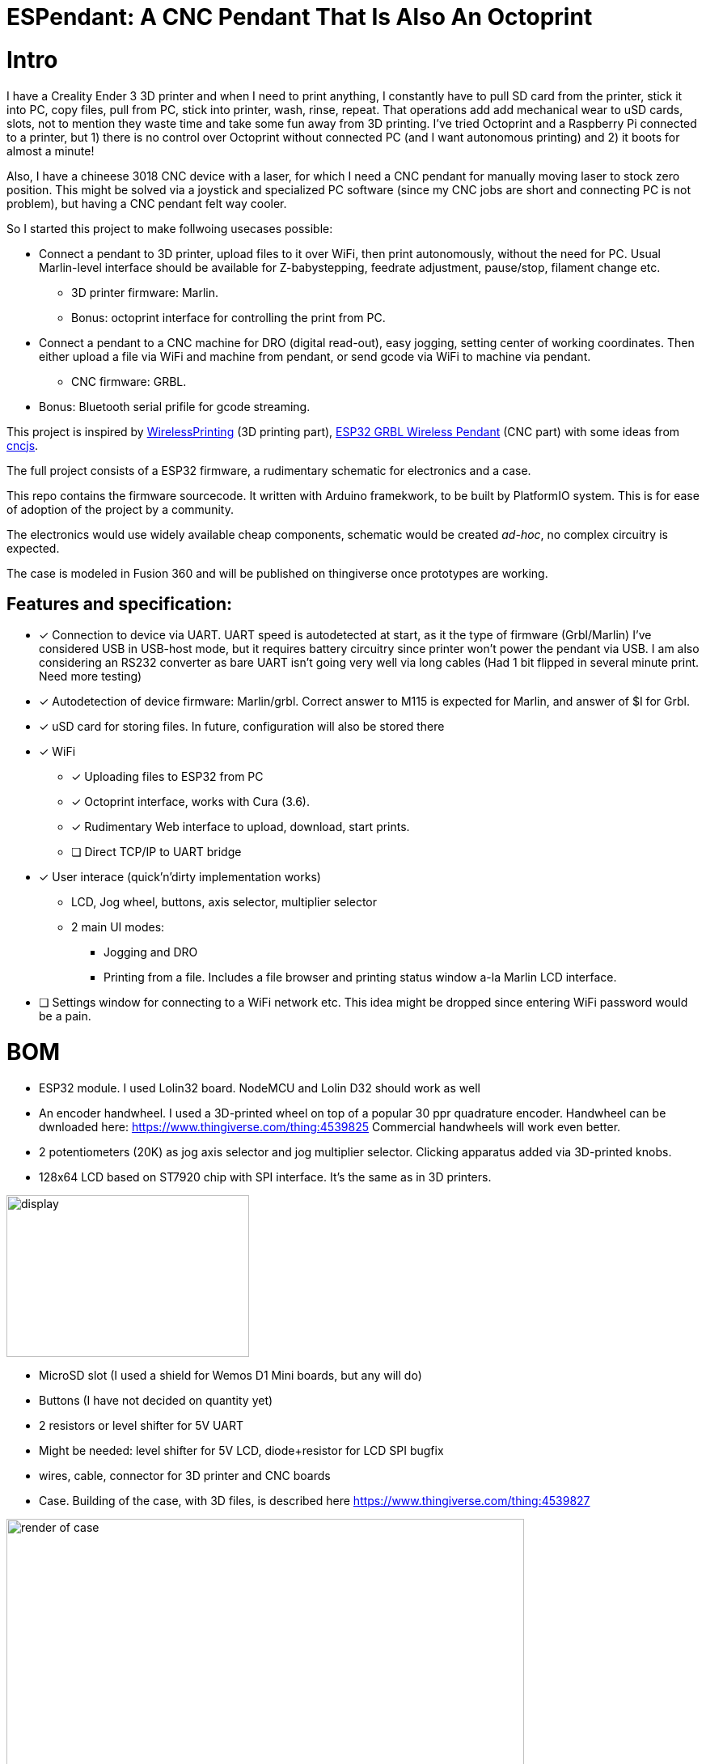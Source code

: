 # ESPendant: A CNC Pendant That Is Also An Octoprint

# Intro 

I have a Creality Ender 3 3D printer and when I need to print anything, I constantly have to pull SD card from the printer, stick it into PC, copy files, pull from PC, stick into printer, wash, rinse, repeat. 
That operations add add mechanical wear to uSD cards, slots, not to mention they  waste time and take some fun away from 3D printing.
I've tried Octoprint and a Raspberry Pi connected to a printer, but 1) there is no control over Octoprint without connected PC (and I want autonomous printing) and 2) it boots for almost a minute!

Also, I have a chineese 3018 CNC device with a laser, for which I need a CNC pendant for manually moving laser to stock zero position.
This might be solved via a joystick and specialized PC software (since my CNC jobs are short and connecting PC is not problem), but having a CNC pendant felt way cooler.

So I started this project to make follwoing usecases possible:

* Connect a pendant to 3D printer, upload files to it over WiFi, then print autonomously, without the need for PC. Usual Marlin-level interface should be available for Z-babystepping, feedrate adjustment, pause/stop, filament change etc.
** 3D printer firmware: Marlin.
** Bonus: octoprint interface for controlling the print from PC.

* Connect a pendant to a CNC machine for DRO (digital read-out), easy jogging, setting center of working coordinates. Then either upload a file via WiFi and machine from pendant, or send gcode via WiFi to machine via pendant.
** CNC firmware: GRBL.

* Bonus: Bluetooth serial prifile for gcode streaming.


This project is inspired by https://github.com/probonopd/WirelessPrinting[WirelessPrinting] (3D printing part), 
https://github.com/drandrewthomas/ESP32_GRBL_CNC_Wireless_Pendant[ESP32 GRBL Wireless Pendant] (CNC part) with some ideas from https://github.com/cncjs/cncjs[cncjs].

The full project consists of a ESP32 firmware, a rudimentary schematic for electronics and a case. 

This repo contains the firmware sourcecode.
It written with Arduino framekwork, to be built by PlatformIO system.
This is for ease of adoption of the project by a community. 

The electronics would use widely available cheap components, schematic would be created _ad-hoc_, no complex circuitry is expected.

The case is modeled in Fusion 360 and will be published on thingiverse once prototypes are working.

## Features and specification:

* [x] Connection to device via UART.
  UART speed is autodetected at start, as it the type of firmware (Grbl/Marlin)
  I've considered USB in USB-host mode, but it requires battery circuitry since printer won't power the pendant via USB.
  I am also considering an RS232 converter as bare UART isn't going very well via long cables 
  (Had 1 bit flipped in several minute print. Need more testing)

* [x] Autodetection of device firmware: Marlin/grbl. Correct answer to M115 is expected for Marlin, and answer of $I for Grbl.

* [x] uSD card for storing files. 
  In future, configuration will also be stored there

* [x] WiFi
** [x] Uploading files to ESP32 from PC
** [x] Octoprint interface, works with Cura (3.6).
** [x] Rudimentary Web interface to upload, download, start prints.
** [ ] Direct TCP/IP to UART bridge

* [x] User interace (quick'n'dirty implementation works)
** LCD, Jog wheel, buttons, axis selector, multiplier selector
** 2 main UI modes:
*** Jogging and DRO
*** Printing from a file. Includes a file browser and printing status window a-la Marlin LCD interface.

* [ ] Settings window for connecting to a WiFi network etc.
  This idea might be dropped since entering WiFi password would be a pain.

# BOM

* ESP32 module. 
  I used Lolin32 board. NodeMCU and Lolin D32 should work as well
* An encoder handwheel. 
  I used a 3D-printed wheel on top of a popular 30 ppr quadrature encoder. 
  Handwheel can be dwnloaded here: https://www.thingiverse.com/thing:4539825
  Commercial handwheels will work even better. 
* 2 potentiometers (20K) as jog axis selector and jog multiplier selector. 
  Clicking apparatus added via 3D-printed knobs.
* 128x64 LCD based on ST7920 chip with SPI interface. 
  It's the same as in 3D printers.
  
image::docs/lcd.png[display,300,200]

* MicroSD slot (I used a shield for Wemos D1 Mini boards, but any will do)
* Buttons (I have not decided on quantity yet)
* 2 resistors or level shifter for 5V UART
* Might be needed: level shifter for 5V LCD, diode+resistor for LCD SPI bugfix
* wires, cable, connector for 3D printer and CNC boards 

* Case.
  Building of the case, with 3D files, is described here
  https://www.thingiverse.com/thing:4539827

image::docs/case-render.png[render of case,640,480]

# Notes

## 27.07

Surprisingly, at 60mm/sec prints Ender-3 does not require increasing of buffer sizes, as reported by many Octoprint users.
So, this program successfully manages to keep Marlin's buffers busy. 
Someone elsewould need to test faster prints, but I believe that UART would not be the bottleneck. 
I've extracted UART to a separate freeRTOS task, so it's not dependant on other functions (except SD card reading which is done in main loop for now)
